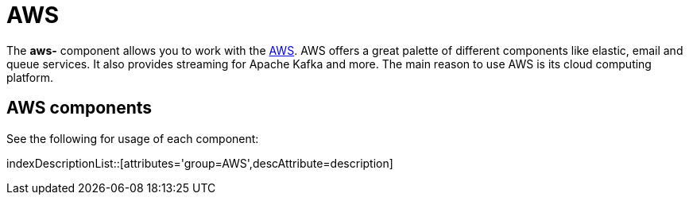= AWS Component
//THIS FILE IS COPIED: EDIT THE SOURCE FILE:
:page-source: components/camel-aws-cw/src/main/docs/aws-summary.adoc
:docTitle: AWS

The *aws-* component allows you to work with the
https://aws.amazon.com/[AWS].
AWS offers a great palette of different components like elastic, email and queue services. It also 
provides streaming for Apache Kafka and more. The main reason to use AWS is its cloud computing platform.


== {docTitle} components

See the following for usage of each component:

indexDescriptionList::[attributes='group={docTitle}',descAttribute=description]
